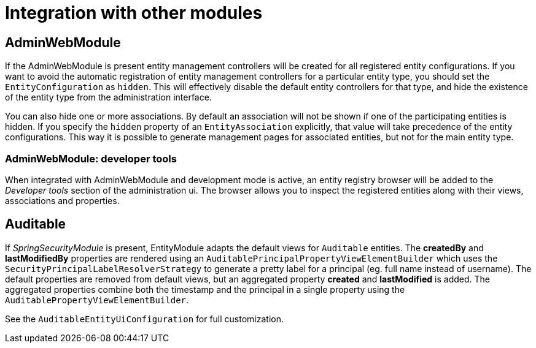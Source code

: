 = Integration with other modules

[[integration-adminwebmodule]]
== AdminWebModule

If the AdminWebModule is present entity management controllers will be created for all registered entity configurations.
If you want to avoid the automatic registration of entity management controllers for a particular entity type, you should set the `EntityConfiguration` as `hidden`.
This will effectively disable the default entity controllers for that type, and hide the existence of the entity type from the administration interface.

You can also hide one or more associations.
By default an association will not be shown if one of the participating entities is hidden.
If you specify the `hidden` property of an `EntityAssociation` explicitly, that value will take precedence of the entity configurations.
This way it is possible to generate management pages for associated entities, but not for the main entity type.

=== AdminWebModule: developer tools
When integrated with AdminWebModule and development mode is active, an entity registry browser will be added to the _Developer tools_ section of the administration ui.
The browser allows you to inspect the registered entities along with their views, associations and properties.

== Auditable
If _SpringSecurityModule_ is present, EntityModule adapts the default views for `Auditable` entities.
The *createdBy* and *lastModifiedBy* properties are rendered using an `AuditablePrincipalPropertyViewElementBuilder` which uses the `SecurityPrincipalLabelResolverStrategy` to generate a pretty label for a principal (eg. full name instead of username).
The default properties are removed from default views, but an aggregated property *created* and *lastModified* is added.
The aggregated properties combine both the timestamp and the principal in a single property using the `AuditablePropertyViewElementBuilder`.

See the `AuditableEntityUiConfiguration` for full customization.
